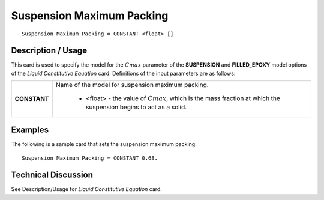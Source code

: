 **************************
Suspension Maximum Packing
**************************

::

   Suspension Maximum Packing = CONSTANT <float> []

-----------------------
**Description / Usage**
-----------------------

This card is used to specify the model for the :math:`C{max}` parameter of the **SUSPENSION**
and **FILLED_EPOXY** model options of the *Liquid Constitutive Equation* card.
Definitions of the input parameters are as follows:

+-----------------+------------------------------------------------------------------------------------------------------------+
|**CONSTANT**     |Name of the model for suspension maximum packing.                                                           |
|                 |                                                                                                            |
|                 | * <float> - the value of :math:`C{max}`, which is the mass fraction at which the suspension begins to act  |
|                 |   as a solid.                                                                                              |
+-----------------+------------------------------------------------------------------------------------------------------------+

------------
**Examples**
------------

The following is a sample card that sets the suspension maximum packing:

::

   Suspension Maximum Packing = CONSTANT 0.68.

-------------------------
**Technical Discussion**
-------------------------

See Description/Usage for *Liquid Constitutive Equation* card.



